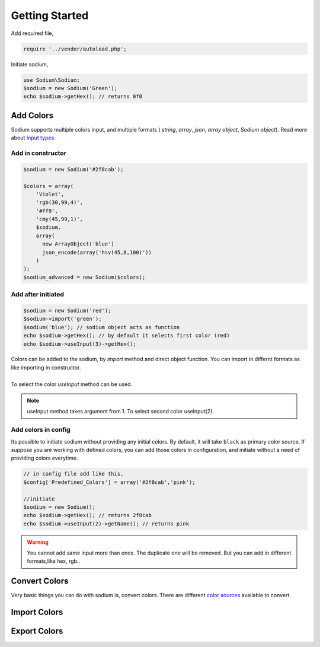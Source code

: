 .. title:: Getting Started | Sodium - PHP Color Library

***************
Getting Started
***************

Add required file,

.. code-block:: php

    require '../vendor/autoload.php';

Initiate sodium,

.. code-block:: php

    use Sodium\Sodium;
    $sodium = new Sodium('Green');
    echo $sodium->getHex(); // returns 0f0

Add Colors
==========

Sodium supports multiple colors input, and multiple formats ( `string`, `array`, `json`, `array object`, `Sodium object`). Read more about `Input types </components/input.html>`__

Add in constructor
------------------

.. code-block:: php

    $sodium = new Sodium('#2f8cab');

    $colors = array(
    	'Violet',
    	'rgb(30,99,4)',
    	'#ff9',
    	'cmy(45,99,1)',
    	$sodium,
    	array(
    	  new ArrayObject('blue')
    	  json_encode(array('hsv(45,8,100)'))
    	)
    );
    $sodium_advanced = new Sodium($colors);

Add after initiated
-------------------

.. code-block:: php

    $sodium = new Sodium('red');
    $sodium->import('green');
    $sodium('blue'); // sodium object acts as function
    echo $sodium->getHex(); // by default it selects first color (red)
    echo $sodium->useInput(3)->getHex();

| Colors can be added to the sodium, by `import` method and direct object function. You can import in differnt formats as like importing in constructor.
|
| To select the color `useInput` method can be used. 

.. note:: useInput method takes argument from 1. To select second color useInput(2).

Add colors in config
--------------------

Its possible to initiate sodium without providing any initial colors. By default, it will take ``black`` as primary color source. If suppose you are working with defined colors, you can add those colors in configuration, and initiate without a need of providing colors everytime.

.. code-block:: php

    // in config file add like this,
    $config['Predefined_Colors'] = array('#2f8cab','pink');

    //initiate
    $sodium = new Sodium();
    echo $sodium->getHex(); // returns 2f8cab
    echo $sodium->useInput(2)->getName(); // returns pink

.. warning:: You cannot add same input more than once. The duplicate one will be removed. But you can add in different formats,like hex, rgb..



Convert Colors
==============

Very basic things you can do with sodium is, convert colors. There are different `color sources <http://lokesh.me>`__ available to convert.



Import Colors
=============


Export Colors
=============
   

